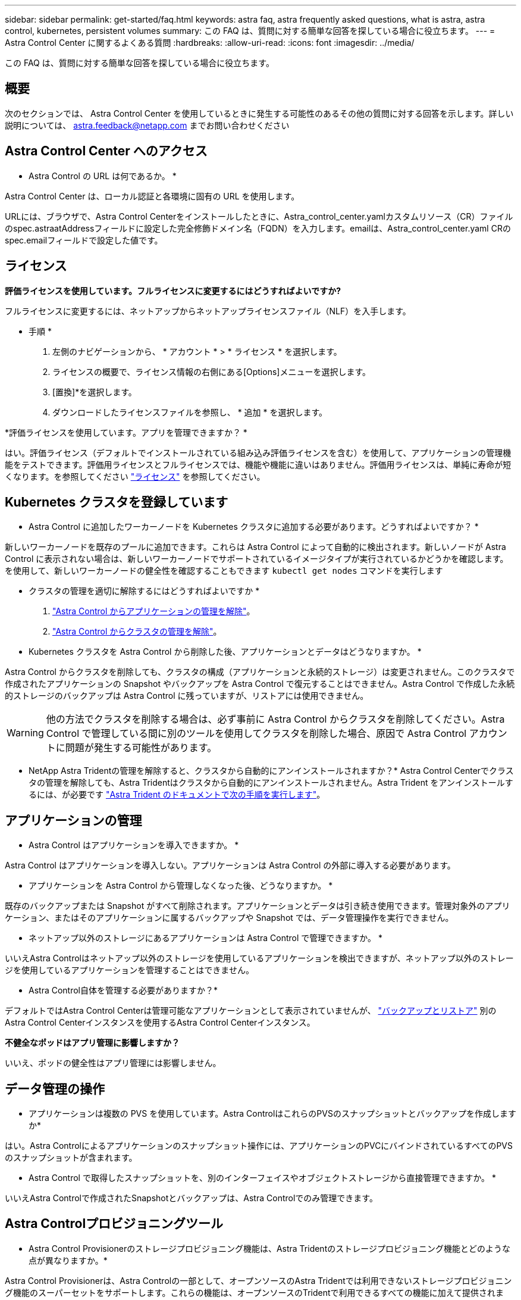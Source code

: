 ---
sidebar: sidebar 
permalink: get-started/faq.html 
keywords: astra faq, astra frequently asked questions, what is astra, astra control, kubernetes, persistent volumes 
summary: この FAQ は、質問に対する簡単な回答を探している場合に役立ちます。 
---
= Astra Control Center に関するよくある質問
:hardbreaks:
:allow-uri-read: 
:icons: font
:imagesdir: ../media/


[role="lead"]
この FAQ は、質問に対する簡単な回答を探している場合に役立ちます。



== 概要

次のセクションでは、 Astra Control Center を使用しているときに発生する可能性のあるその他の質問に対する回答を示します。詳しい説明については、 astra.feedback@netapp.com までお問い合わせください



== Astra Control Center へのアクセス

* Astra Control の URL は何であるか。 *

Astra Control Center は、ローカル認証と各環境に固有の URL を使用します。

URLには、ブラウザで、Astra Control Centerをインストールしたときに、Astra_control_center.yamlカスタムリソース（CR）ファイルのspec.astraatAddressフィールドに設定した完全修飾ドメイン名（FQDN）を入力します。emailは、Astra_control_center.yaml CRのspec.emailフィールドで設定した値です。



== ライセンス

*評価ライセンスを使用しています。フルライセンスに変更するにはどうすればよいですか?*

フルライセンスに変更するには、ネットアップからネットアップライセンスファイル（NLF）を入手します。

* 手順 *

. 左側のナビゲーションから、 * アカウント * > * ライセンス * を選択します。
. ライセンスの概要で、ライセンス情報の右側にある[Options]メニューを選択します。
. [置換]*を選択します。
. ダウンロードしたライセンスファイルを参照し、 * 追加 * を選択します。


*評価ライセンスを使用しています。アプリを管理できますか？ *

はい。評価ライセンス（デフォルトでインストールされている組み込み評価ライセンスを含む）を使用して、アプリケーションの管理機能をテストできます。評価用ライセンスとフルライセンスでは、機能や機能に違いはありません。評価用ライセンスは、単純に寿命が短くなります。を参照してください link:../concepts/licensing.html["ライセンス"^] を参照してください。



== Kubernetes クラスタを登録しています

* Astra Control に追加したワーカーノードを Kubernetes クラスタに追加する必要があります。どうすればよいですか？ *

新しいワーカーノードを既存のプールに追加できます。これらは Astra Control によって自動的に検出されます。新しいノードが Astra Control に表示されない場合は、新しいワーカーノードでサポートされているイメージタイプが実行されているかどうかを確認します。を使用して、新しいワーカーノードの健全性を確認することもできます `kubectl get nodes` コマンドを実行します

* クラスタの管理を適切に解除するにはどうすればよいですか *

. link:../use/unmanage.html["Astra Control からアプリケーションの管理を解除"]。
. link:../use/unmanage.html#stop-managing-compute["Astra Control からクラスタの管理を解除"]。


* Kubernetes クラスタを Astra Control から削除した後、アプリケーションとデータはどうなりますか。 *

Astra Control からクラスタを削除しても、クラスタの構成（アプリケーションと永続的ストレージ）は変更されません。このクラスタで作成されたアプリケーションの Snapshot やバックアップを Astra Control で復元することはできません。Astra Control で作成した永続的ストレージのバックアップは Astra Control に残っていますが、リストアには使用できません。


WARNING: 他の方法でクラスタを削除する場合は、必ず事前に Astra Control からクラスタを削除してください。Astra Control で管理している間に別のツールを使用してクラスタを削除した場合、原因で Astra Control アカウントに問題が発生する可能性があります。

* NetApp Astra Tridentの管理を解除すると、クラスタから自動的にアンインストールされますか？* Astra Control Centerでクラスタの管理を解除しても、Astra Tridentはクラスタから自動的にアンインストールされません。Astra Trident をアンインストールするには、が必要です https://docs.netapp.com/us-en/trident/trident-managing-k8s/uninstall-trident.html["Astra Trident のドキュメントで次の手順を実行します"^]。



== アプリケーションの管理

* Astra Control はアプリケーションを導入できますか。 *

Astra Control はアプリケーションを導入しない。アプリケーションは Astra Control の外部に導入する必要があります。

* アプリケーションを Astra Control から管理しなくなった後、どうなりますか。 *

既存のバックアップまたは Snapshot がすべて削除されます。アプリケーションとデータは引き続き使用できます。管理対象外のアプリケーション、またはそのアプリケーションに属するバックアップや Snapshot では、データ管理操作を実行できません。

* ネットアップ以外のストレージにあるアプリケーションは Astra Control で管理できますか。 *

いいえAstra Controlはネットアップ以外のストレージを使用しているアプリケーションを検出できますが、ネットアップ以外のストレージを使用しているアプリケーションを管理することはできません。

* Astra Control自体を管理する必要がありますか？*

デフォルトではAstra Control Centerは管理可能なアプリケーションとして表示されていませんが、 link:../use/protect-acc-with-acc.html["バックアップとリストア"] 別のAstra Control Centerインスタンスを使用するAstra Control Centerインスタンス。

*不健全なポッドはアプリ管理に影響しますか？*

いいえ、ポッドの健全性はアプリ管理には影響しません。



== データ管理の操作

* アプリケーションは複数の PVS を使用しています。Astra ControlはこれらのPVSのスナップショットとバックアップを作成しますか*

はい。Astra Controlによるアプリケーションのスナップショット操作には、アプリケーションのPVCにバインドされているすべてのPVSのスナップショットが含まれます。

* Astra Control で取得したスナップショットを、別のインターフェイスやオブジェクトストレージから直接管理できますか。 *

いいえAstra Controlで作成されたSnapshotとバックアップは、Astra Controlでのみ管理できます。



== Astra Controlプロビジョニングツール

* Astra Control Provisionerのストレージプロビジョニング機能は、Astra Tridentのストレージプロビジョニング機能とどのような点が異なりますか。*

Astra Control Provisionerは、Astra Controlの一部として、オープンソースのAstra Tridentでは利用できないストレージプロビジョニング機能のスーパーセットをサポートします。これらの機能は、オープンソースのTridentで利用できるすべての機能に加えて提供されます。

* Astra Control ProvisionerはAstra Tridentの後継ですか？*

今後のAstra Controlの更新では、Astra Control ProvisionerがAstra ControlアーキテクチャのストレージプロビジョニングおよびオーケストレータとしてAstra Tridentに代わるものとなります。そのため、Astra Controlを使用することを強く推奨します link:../use/enable-acp.html["Astra Control Provisionerを有効にする"]。Astra Tridentは引き続きオープンソースであり、NetAppの新しいCSIやその他の機能でリリース、メンテナンス、サポート、更新されます。

* Astra Tridentの料金を支払う必要がありますか？*

いいえAstra Tridentは引き続きオープンソースであり、無償でダウンロードできます。

* Astra Controlをすべてインストールして使用しなくても、Astra Controlでストレージ管理とプロビジョニングの機能を使用できますか。*

はい。Astra Controlのデータ管理機能のすべての機能セットを使用する必要がなくても、Astra Trident 23.10以降にアップグレードしてAstra Control Provisioner機能を有効にできます。

*既存のTridentユーザからAstra Controlに移行して、高度なストレージ管理とプロビジョニングの機能を使用するにはどうすればよいですか？*

既存のTridentユーザ（パブリッククラウドのAstra Tridentのユーザを含む）の場合は、まずAstra Controlライセンスを取得する必要があります。インストールが完了したら、Astra Control Provisionerバンドルをダウンロードし、Astra Tridentをアップグレードし、 link:../use/enable-acp.html["Astra Control Provisioner機能を有効にする"]。

*クラスタのAstra TridentにAstra Control Provisionerが置き換えられたかどうかを確認するにはどうすればよいですか？*

Astra Control Provisionerをインストールすると、Astra Control UIのホストクラスタに `ACP version` 代わりに `Trident version` フィールドと現在インストールされているバージョン番号。

image:use/ac-acp-version.png["UIでのACPバージョンの場所を示すスクリーンショット"]

UIにアクセスできない場合は、次の方法でインストールが正常に完了したことを確認できます。

[role="tabbed-block"]
====
.Astra Trident運用者
--
を確認します `trident-acp` コンテナが実行中で、 `acpVersion` はです `23.10.0` ステータス： `Installed`：

[listing]
----
kubectl get torc -o yaml
----
対応：

[listing]
----
status:
  acpVersion: 23.10.0
  currentInstallationParams:
    ...
    acpImage: <my_custom_registry>/trident-acp:23.10.0
    enableACP: "true"
    ...
  ...
  status: Installed
----
--
.Tridentctl
--
Astra Control Provisionerが有効になっていることを確認します。

[listing]
----
./tridentctl -n trident version
----
対応：

[listing]
----
+----------------+----------------+-------------+ | SERVER VERSION | CLIENT VERSION | ACP VERSION | +----------------+----------------+-------------+ | 23.10.0 | 23.10.0 | 23.10.0. | +----------------+----------------+-------------+
----
--
====